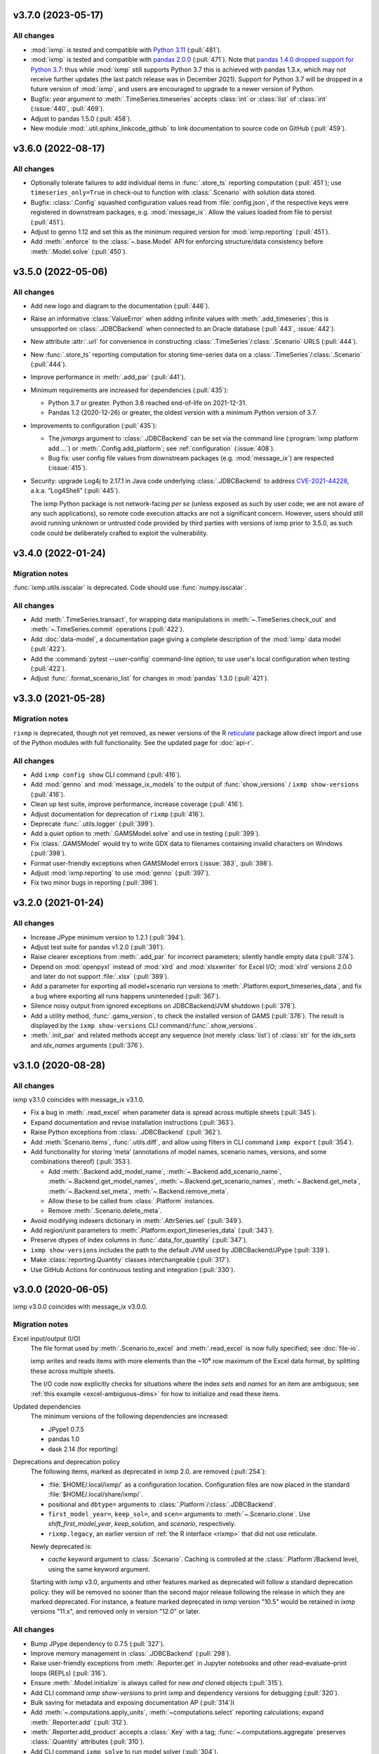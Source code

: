 .. Next release
.. ============

.. All changes
.. -----------

.. _v3.7.0:

v3.7.0 (2023-05-17)
===================

All changes
-----------

- :mod:`ixmp` is tested and compatible with `Python 3.11 <https://www.python.org/downloads/release/python-3110/>`__ (:pull:`481`).
- :mod:`ixmp` is tested and compatible with `pandas 2.0.0 <https://pandas.pydata.org/pandas-docs/version/2.0/whatsnew/v2.0.0.html>`__ (:pull:`471`).
  Note that `pandas 1.4.0 dropped support for Python 3.7 <https://pandas.pydata.org/docs/whatsnew/v1.4.0.html#increased-minimum-version-for-python>`__: thus while :mod:`ixmp` still supports Python 3.7 this is achieved with pandas 1.3.x, which may not receive further updates (the last patch release was in December 2021).
  Support for Python 3.7 will be dropped in a future version of :mod:`ixmp`, and users are encouraged to upgrade to a newer version of Python.
- Bugfix: `year` argument to :meth:`.TimeSeries.timeseries` accepts :class:`int` or :class:`list` of :class:`int` (:issue:`440`, :pull:`469`).
- Adjust to pandas 1.5.0 (:pull:`458`).
- New module :mod:`.util.sphinx_linkcode_github` to link documentation to source code on GitHub (:pull:`459`).

.. _v3.6.0:

v3.6.0 (2022-08-17)
===================

All changes
-----------

- Optionally tolerate failures to add individual items in :func:`.store_ts` reporting computation (:pull:`451`); use ``timeseries_only=True`` in check-out to function with :class:`.Scenario` with solution data stored.
- Bugfix: :class:`.Config` squashed configuration values read from :file:`config.json`, if the respective keys were registered in downstream packages, e.g. :mod:`message_ix`.
  Allow the values loaded from file to persist (:pull:`451`).
- Adjust to genno 1.12 and set this as the minimum required version for :mod:`ixmp.reporting` (:pull:`451`).
- Add :meth:`.enforce` to the :class:`~.base.Model` API for enforcing structure/data consistency before :meth:`.Model.solve` (:pull:`450`).

.. _v3.5.0:

v3.5.0 (2022-05-06)
===================

All changes
-----------

- Add new logo and diagram to the documentation (:pull:`446`).
- Raise an informative :class:`ValueError` when adding infinite values with :meth:`.add_timeseries`; this is unsupported on :class:`.JDBCBackend` when connected to an Oracle database (:pull:`443`, :issue:`442`).
- New attribute :attr:`.url` for convenience in constructing :class:`.TimeSeries`/:class:`.Scenario` URLS (:pull:`444`).
- New :func:`.store_ts` reporting computation for storing time-series data on a :class:`.TimeSeries`/:class:`.Scenario` (:pull:`444`).
- Improve performance in :meth:`.add_par` (:pull:`441`).
- Minimum requirements are increased for dependencies (:pull:`435`):

  - Python 3.7 or greater. Python 3.6 reached end-of-life on 2021-12-31.
  - Pandas 1.2 (2020-12-26) or greater, the oldest version with a minimum Python version of 3.7.

- Improvements to configuration (:pull:`435`):

  - The `jvmargs` argument to :class:`.JDBCBackend` can be set via the command line (:program:`ixmp platform add …`) or :meth:`.Config.add_platform`; see :ref:`configuration` (:issue:`408`).
  - Bug fix: user config file values from downstream packages (e.g. :mod:`message_ix`) are respected (:issue:`415`).

- Security: upgrade Log4j to 2.17.1 in Java code underlying :class:`.JDBCBackend` to address `CVE-2021-44228 <https://nvd.nist.gov/  vuln/detail/CVE-2021-44228>`_, a.k.a. “Log4Shell” (:pull:`445`).

  The ixmp Python package is not network-facing *per se* (unless exposed as such by user code; we are not aware of any such applications), so remote code execution attacks are not a significant concern.
  However, users should still avoid running unknown or untrusted code provided by third parties with versions of ixmp prior to 3.5.0, as such code could be deliberately crafted to exploit the vulnerability.

.. _v3.4.0:

v3.4.0 (2022-01-24)
===================

Migration notes
---------------

:func:`ixmp.utils.isscalar` is deprecated.
Code should use :func:`numpy.isscalar`.

All changes
-----------

- Add :meth:`.TimeSeries.transact`, for wrapping data manipulations in :meth:`~.TimeSeries.check_out` and :meth:`~.TimeSeries.commit` operations (:pull:`422`).
- Add :doc:`data-model`, a documentation page giving a complete description of the :mod:`ixmp` data model (:pull:`422`).
- Add the :command:`pytest --user-config` command-line option, to use user's local configuration when testing (:pull:`422`).
- Adjust :func:`.format_scenario_list` for changes in :mod:`pandas` 1.3.0 (:pull:`421`).

.. _v3.3.0:

v3.3.0 (2021-05-28)
===================

Migration notes
---------------

``rixmp`` is deprecated, though not yet removed, as newer versions of the R `reticulate <https://rstudio.github.io/reticulate/>`_ package allow direct import and use of the Python modules with full functionality.
See the updated page for :doc:`api-r`.


All changes
-----------

- Add ``ixmp config show`` CLI command (:pull:`416`).
- Add :mod:`genno` and :mod:`message_ix_models` to the output of :func:`show_versions` / ``ixmp show-versions`` (:pull:`416`).
- Clean up test suite, improve performance, increase coverage (:pull:`416`).
- Adjust documentation for deprecation of ``rixmp`` (:pull:`416`).
- Deprecate :func:`.utils.logger` (:pull:`399`).
- Add a `quiet` option to :meth:`.GAMSModel.solve` and use in testing (:pull:`399`).
- Fix :class:`.GAMSModel` would try to write GDX data to filenames containing invalid characters on Windows (:pull:`398`).
- Format user-friendly exceptions when GAMSModel errors (:issue:`383`, :pull:`398`).
- Adjust :mod:`ixmp.reporting` to use :mod:`genno` (:pull:`397`).
- Fix two minor bugs in reporting (:pull:`396`).

.. _v3.2.0:

v3.2.0 (2021-01-24)
===================

All changes
-----------

- Increase JPype minimum version to 1.2.1 (:pull:`394`).
- Adjust test suite for pandas v1.2.0 (:pull:`391`).
- Raise clearer exceptions from :meth:`.add_par` for incorrect parameters; silently handle empty data (:pull:`374`).
- Depend on :mod:`openpyxl` instead of :mod:`xlrd` and :mod:`xlsxwriter` for Excel I/O; :mod:`xlrd` versions 2.0.0 and later do not support :file:`.xlsx` (:pull:`389`).
- Add a parameter for exporting all model+scenario run versions to :meth:`.Platform.export_timeseries_data`, and fix a bug where exporting all runs happens uninteneded (:pull:`367`).
- Silence noisy output from ignored exceptions on JDBCBackend/JVM shutdown (:pull:`378`).
- Add a utility method, :func:`.gams_version`, to check the installed version of GAMS (:pull:`376`).
  The result is displayed by the ``ixmp show-versions`` CLI command/:func:`.show_versions`.
- :meth:`.init_par` and related methods accept any sequence (not merely :class:`list`) of :class:`str` for the `idx_sets` and `idx_names` arguments (:pull:`376`).

.. _v3.1.0:

v3.1.0 (2020-08-28)
===================

All changes
-----------

ixmp v3.1.0 coincides with message_ix v3.1.0.

- Fix a bug in :meth:`.read_excel` when parameter data is spread across multiple sheets (:pull:`345`).
- Expand documentation and revise installation instructions (:pull:`363`).
- Raise Python exceptions from :class:`.JDBCBackend` (:pull:`362`).
- Add :meth:`Scenario.items`, :func:`.utils.diff`, and allow using filters in CLI command ``ixmp export`` (:pull:`354`).
- Add functionality for storing ‘meta’ (annotations of model names, scenario names, versions, and some combinations thereof) (:pull:`353`).

  - Add :meth:`.Backend.add_model_name`, :meth:`~.Backend.add_scenario_name`, :meth:`~.Backend.get_model_names`, :meth:`~.Backend.get_scenario_names`, :meth:`~.Backend.get_meta`, :meth:`~.Backend.set_meta`, :meth:`~.Backend.remove_meta`.
  - Allow these to be called from :class:`.Platform` instances.
  - Remove :meth:`.Scenario.delete_meta`.

- Avoid modifying indexers dictionary in :meth:`.AttrSeries.sel` (:pull:`349`).
- Add region/unit parameters to :meth:`.Platform.export_timeseries_data` (:pull:`343`).
- Preserve dtypes of index columns in :func:`.data_for_quantity` (:pull:`347`).
- ``ixmp show-versions`` includes the path to the default JVM used by JDBCBackend/JPype (:pull:`339`).
- Make :class:`reporting.Quantity` classes interchangeable (:pull:`317`).
- Use GitHub Actions for continuous testing and integration (:pull:`330`).

.. _v3.0.0:

v3.0.0 (2020-06-05)
===================

ixmp v3.0.0 coincides with message_ix v3.0.0.

Migration notes
---------------

Excel input/output (I/O)
   The file format used by :meth:`.Scenario.to_excel` and :meth:`.read_excel` is now fully specified; see :doc:`file-io`.

   ixmp writes and reads items with more elements than the ~10⁶ row maximum of the Excel data format, by splitting these across multiple sheets.

   The I/O code now explicitly checks for situations where the index *sets* and *names* for an item are ambiguous; see :ref:`this example <excel-ambiguous-dims>` for how to initialize and read these items.

Updated dependencies
   The minimum versions of the following dependencies are increased:

   - JPype1 0.7.5
   - pandas 1.0
   - dask 2.14 (for reporting)

Deprecations and deprecation policy
   The following items, marked as deprecated in ixmp 2.0, are removed (:pull:`254`):

   - :file:`$HOME/.local/ixmp/` as a configuration location.
     Configuration files are now placed in the standard :file:`$HOME/.local/share/ixmp/`.
   - positional and ``dbtype=`` arguments to :class:`.Platform`/:class:`.JDBCBackend`.
   - ``first_model_year=``, ``keep_sol=``, and ``scen=`` arguments to :meth:`~.Scenario.clone`.
     Use `shift_first_model_year`, `keep_solution`, and `scenario`, respectively.
   - ``rixmp.legacy``, an earlier version of :ref:`the R interface <rixmp>` that did not use reticulate.

   Newly deprecated is:

   - `cache` keyword argument to :class:`.Scenario`.
     Caching is controlled at the :class:`.Platform`/Backend level, using the same keyword argument.

   Starting with ixmp v3.0, arguments and other features marked as deprecated will follow a standard deprecation policy: they will be removed no sooner than the second major release following the release in which they are marked deprecated.
   For instance, a feature marked deprecated in ixmp version "10.5" would be retained in ixmp versions "11.x", and removed only in version "12.0" or later.


All changes
-----------

- Bump JPype dependency to 0.7.5 (:pull:`327`).
- Improve memory management in :class:`.JDBCBackend` (:pull:`298`).
- Raise user-friendly exceptions from :meth:`.Reporter.get` in Jupyter notebooks and other read–evaluate–print loops (REPLs) (:pull:`316`).
- Ensure :meth:`.Model.initialize` is always called for new *and* cloned objects (:pull:`315`).
- Add CLI command `ixmp show-versions` to print ixmp and dependency versions for debugging (:pull:`320`).
- Bulk saving for metadata and exposing documentation AP (:pull:`314`)I
- Add :meth:`~.computations.apply_units`, :meth:`~computations.select` reporting calculations; expand :meth:`.Reporter.add` (:pull:`312`).
- :meth:`.Reporter.add_product` accepts a :class:`.Key` with a tag; :func:`~.computations.aggregate` preserves :class:`.Quantity` attributes (:pull:`310`).
- Add CLI command ``ixmp solve`` to run model solver (:pull:`304`).
- Add `dims` and `units` arguments to :meth:`Reporter.add_file`; remove :meth:`Reporter.read_config` (redundant with :meth:`Reporter.configure`) (:pull:`303`).
- Add option to include `subannual` column in dataframe returned by :meth:`.TimeSeries.timeseries` (:pull:`295`).
- Add :meth:`.Scenario.to_excel` and :meth:`.read_excel`; this functionality is transferred to ixmp from :mod:`message_ix` and enhanced for dealing with maximum row limits in Excel (:pull:`286`, :pull:`297`, :pull:`309`).
- Include all tests in the ixmp package (:pull:`270`).
- Add :meth:`Model.initialize` API to help populate new Scenarios according to a model scheme (:pull:`212`).
- Apply units to reported quantities (:pull:`267`).
- Increase minimum pandas version to 1.0; adjust for `API changes and deprecations <https://pandas.pydata.org/pandas-docs/version/1.0.0/whatsnew/v1.0.0.html#backwards-incompatible-api-changes>`_ (:pull:`261`).
- Add :meth:`.export_timeseries_data` to write data for multiple scenarios to CSV (:pull:`243`).
- Implement methods to get and create new subannual timeslices (:pull:`264`).

.. _v2.0.0:

v2.0.0 (2020-01-14)
===================

ixmp v2.0.0 coincides with message_ix v2.0.0.

Migration notes
---------------

Support for **Python 2.7 is dropped** as it has reached end-of-life, meaning no further releases will be made even to fix bugs.
See `PEP-0373 <https://www.python.org/dev/peps/pep-0373/>`_ and https://python3statement.org.
``ixmp`` users must upgrade to Python 3.

**Configuration** for ixmp and its storage backends has been streamlined.
See the ref:`Configuration` section of the documentation for complete details on how to use ``ixmp platform add`` register local and remote databases.
To migrate from pre-2.0 settings:

DB_CONFIG_PATH
   …pointed to a directory containing database properties (.properties) files.

   - All Platform configuration is stored in one ixmp configuration file, config.json, and manipulated using the ``ixmp platform`` command and subcommands.
   - The :class:`.Platform` constructor accepts the name of a stored platform configuration.
   - Different storage backends may accept relative or absolute paths to backend-specific configuration files.

DEFAULT_DBPROPS_FILE
   …gave a default backend via a file path.

   - On the command line, use ``ixmp platform add default NAME`` to set ``NAME`` as the default platform.
   - This platform is loaded when ``ixmp.Platform()`` is called without any arguments.

DEFAULT_LOCAL_DB_PATH
   …pointed to a default *local* database.

   - :obj:`.ixmp.config` always contains a platform named 'local' that is located below the configuration path, in the directory 'localdb/default'.
   - To change the location for this platform, use e.g.: ``ixmp platform add local jdbc hsqldb PATH``.

All changes
-----------

- Add ``ixmp list`` command-line tool (:pull:`240`).
- Ensure filters are always converted to string (:pull:`225`).
- Identify and load Scenarios using URLs (:pull:`189`).
- Add new Backend, Model APIs and CachingBackend, JDBCBackend, GAMSModel classes (:pull:`182`, :pull:`200`, :pull:`213`, :pull:`217`, :pull:`230`, :pull:`245`, :pull:`246`).
- Enhance reporting (:pull:`188`, :pull:`195`).
- Add ability to pass `gams_args` through :meth:`.solve` (:pull:`177`).
- Drop support for Python 2.7 (:pull:`175`, :pull:`239`).
- Set `convertStrings=True` for JPype >= 0.7; see the `JPype changelog <https://jpype.readthedocs.io/en/latest/CHANGELOG.html>`_ (:pull:`174`).
- Make AppVeyor CI more robust; support pandas 0.25.0 (:pull:`173`).
- Add support for handling geodata (:pull:`165`).
- Fix exposing whole config file to log output (:pull:`232`).

.. _v0.2.0:

v0.2.0 (2019-06-25)
===================

ixmp 0.2.0 provides full support for :meth:`~.Scenario.clone` across platforms (database instances), e.g. from a remote database to a local HSQL database.
IAMC-style timeseries data is better supported, and can be used to store processed results, together with model variables and equations.

Other improvements include a new, dedicated :mod:`.ixmp.testing` module, and user-supplied callbacks in :meth:`.solve`.
The ``retixmp`` package using reticulate to access the ixmp API is renamed to ``rixmp`` and now has its own unit tests (the former ``rixmp`` package can be accessed as ``rixmp.legacy``).

Release 0.2.0 coincides with MESSAGEix release 1.2.0.

All changes
-----------

- Test ``rixmp`` (former ``retixmp``) using the R ``testthat`` package (:pull:`135`).
- Cloning across platforms, better support of IAMC_style timeseries data, preparations for MESSAGEix release 1.2 in Java core (:pull:`142`).
- Support iterating with user-supplied callbacks (:pull:`115`).
- Recognize ``IXMP_DATA`` environment variable for configuration and local databases (:pull:`130`).
- Fully implement :meth:`~.Scenario.clone` across platforms (databases) (:pull:`129`, :pull:`132`).
- New module :mod:`ixmp.testing` for reuse of testing utilities (:pull:`128`, :pull:`137`).
- Add functions to view and add regions for IAMC-style timeseries data (:pull:`125`).
- Return absolute path from ``find_dbprops()`` (:pull:`123`).
- Switch to RTD Sphinx theme (:pull:`118`).
- Bugfix and extend functionality for working with IAMC-style timeseries data (:pull:`116`).
- Add functions to check if a Scenario has an item (set, par, var, equ) (:pull:`111`).
- Generalize the internal functions to format index dimensions for mapping sets and parameters (:pull:`110`).
- Improve documentation (:pull:`108`).
- Replace `deprecated <http://pandas.pydata.org/pandas-docs/stable/indexing.html#ix-indexer-is-deprecated>`_ pandas ``.ix`` indexer with ``.iloc`` (:pull:`105`).
- Specify dependencies in setup.py (:pull:`103`).

.. _v0.1.3:

v0.1.3 (2018-11-21)
===================

- Connecting to multiple databases, updating MESSAGE-scheme scenario specifications to version 1.1 (:pull:`88`).
- Can now set logging level which is harmonized between Java and Python (:pull:`80`).
- Adding a deprecated-warning for `ixmp.Scenario` with `scheme=='MESSAGE'` (:pull:`79`).
- Changing the API from ``mp.Scenario(...)`` to ``ixmp.Scenario(mp, ...)`` (:pull:`76`).
- Adding a function :meth:`~.Scenario.has_solution`, rename kwargs to `..._solution` (:pull:`73`).
- Bring retixmp available to other users (:pull:`69`).
- Support writing multiple sheets to Excel in utils.pd_write (:pull:`64`).
- Now able to connect to multiple databases (Platforms) (:pull:`61`).
- Add MacOSX support in CI (:pull:`58`).
- Add ability to load all scenario data into memory for fast subsequent computation (:pull:`52`).
